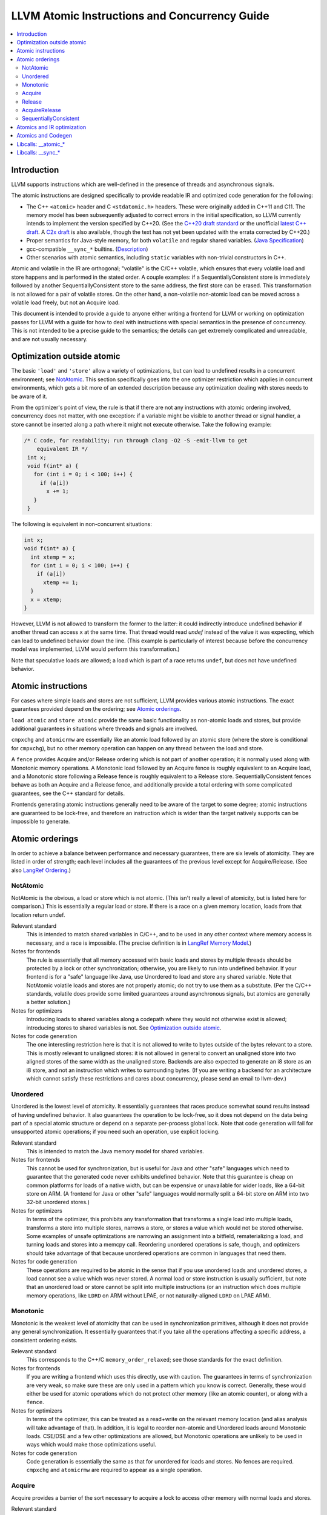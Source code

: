 ==============================================
LLVM Atomic Instructions and Concurrency Guide
==============================================

.. contents::
   :local:

Introduction
============

LLVM supports instructions which are well-defined in the presence of threads and
asynchronous signals.

The atomic instructions are designed specifically to provide readable IR and
optimized code generation for the following:

* The C++ ``<atomic>`` header and C ``<stdatomic.h>`` headers. These
  were originally added in C++11 and C11. The memory model has been
  subsequently adjusted to correct errors in the initial
  specification, so LLVM currently intends to implement the version
  specified by C++20. (See the `C++20 draft standard
  <https://isocpp.org/files/papers/N4860.pdf>`_ or the unofficial
  `latest C++ draft <https://eel.is/c++draft/>`_. A `C2x draft
  <https://www.open-std.org/jtc1/sc22/wg14/www/docs/n3047.pdf>`_ is
  also available, though the text has not yet been updated with the
  errata corrected by C++20.)

* Proper semantics for Java-style memory, for both ``volatile`` and regular
  shared variables. (`Java Specification
  <http://docs.oracle.com/javase/specs/jls/se8/html/jls-17.html>`_)

* gcc-compatible ``__sync_*`` builtins. (`Description
  <https://gcc.gnu.org/onlinedocs/gcc/_005f_005fsync-Builtins.html>`_)

* Other scenarios with atomic semantics, including ``static`` variables with
  non-trivial constructors in C++.

Atomic and volatile in the IR are orthogonal; "volatile" is the C/C++ volatile,
which ensures that every volatile load and store happens and is performed in the
stated order.  A couple examples: if a SequentiallyConsistent store is
immediately followed by another SequentiallyConsistent store to the same
address, the first store can be erased. This transformation is not allowed for a
pair of volatile stores. On the other hand, a non-volatile non-atomic load can
be moved across a volatile load freely, but not an Acquire load.

This document is intended to provide a guide to anyone either writing a frontend
for LLVM or working on optimization passes for LLVM with a guide for how to deal
with instructions with special semantics in the presence of concurrency. This
is not intended to be a precise guide to the semantics; the details can get
extremely complicated and unreadable, and are not usually necessary.

.. _Optimization outside atomic:

Optimization outside atomic
===========================

The basic ``'load'`` and ``'store'`` allow a variety of optimizations, but can
lead to undefined results in a concurrent environment; see `NotAtomic`_. This
section specifically goes into the one optimizer restriction which applies in
concurrent environments, which gets a bit more of an extended description
because any optimization dealing with stores needs to be aware of it.

From the optimizer's point of view, the rule is that if there are not any
instructions with atomic ordering involved, concurrency does not matter, with
one exception: if a variable might be visible to another thread or signal
handler, a store cannot be inserted along a path where it might not execute
otherwise.  Take the following example:

.. code-block:: c

 /* C code, for readability; run through clang -O2 -S -emit-llvm to get
     equivalent IR */
  int x;
  void f(int* a) {
    for (int i = 0; i < 100; i++) {
      if (a[i])
        x += 1;
    }
  }

The following is equivalent in non-concurrent situations:

.. code-block:: c

  int x;
  void f(int* a) {
    int xtemp = x;
    for (int i = 0; i < 100; i++) {
      if (a[i])
        xtemp += 1;
    }
    x = xtemp;
  }

However, LLVM is not allowed to transform the former to the latter: it could
indirectly introduce undefined behavior if another thread can access ``x`` at
the same time. That thread would read `undef` instead of the value it was
expecting, which can lead to undefined behavior down the line. (This example is
particularly of interest because before the concurrency model was implemented,
LLVM would perform this transformation.)

Note that speculative loads are allowed; a load which is part of a race returns
``undef``, but does not have undefined behavior.

Atomic instructions
===================

For cases where simple loads and stores are not sufficient, LLVM provides
various atomic instructions. The exact guarantees provided depend on the
ordering; see `Atomic orderings`_.

``load atomic`` and ``store atomic`` provide the same basic functionality as
non-atomic loads and stores, but provide additional guarantees in situations
where threads and signals are involved.

``cmpxchg`` and ``atomicrmw`` are essentially like an atomic load followed by an
atomic store (where the store is conditional for ``cmpxchg``), but no other
memory operation can happen on any thread between the load and store.

A ``fence`` provides Acquire and/or Release ordering which is not part
of another operation; it is normally used along with Monotonic memory
operations.  A Monotonic load followed by an Acquire fence is roughly
equivalent to an Acquire load, and a Monotonic store following a
Release fence is roughly equivalent to a Release
store. SequentiallyConsistent fences behave as both an Acquire and a
Release fence, and additionally provide a total ordering with some
complicated guarantees, see the C++ standard for details.

Frontends generating atomic instructions generally need to be aware of the
target to some degree; atomic instructions are guaranteed to be lock-free, and
therefore an instruction which is wider than the target natively supports can be
impossible to generate.

.. _Atomic orderings:

Atomic orderings
================

In order to achieve a balance between performance and necessary guarantees,
there are six levels of atomicity. They are listed in order of strength; each
level includes all the guarantees of the previous level except for
Acquire/Release. (See also `LangRef Ordering <LangRef.html#ordering>`_.)

.. _NotAtomic:

NotAtomic
---------

NotAtomic is the obvious, a load or store which is not atomic. (This isn't
really a level of atomicity, but is listed here for comparison.) This is
essentially a regular load or store. If there is a race on a given memory
location, loads from that location return undef.

Relevant standard
  This is intended to match shared variables in C/C++, and to be used in any
  other context where memory access is necessary, and a race is impossible. (The
  precise definition is in `LangRef Memory Model <LangRef.html#memmodel>`_.)

Notes for frontends
  The rule is essentially that all memory accessed with basic loads and stores
  by multiple threads should be protected by a lock or other synchronization;
  otherwise, you are likely to run into undefined behavior. If your frontend is
  for a "safe" language like Java, use Unordered to load and store any shared
  variable.  Note that NotAtomic volatile loads and stores are not properly
  atomic; do not try to use them as a substitute. (Per the C/C++ standards,
  volatile does provide some limited guarantees around asynchronous signals, but
  atomics are generally a better solution.)

Notes for optimizers
  Introducing loads to shared variables along a codepath where they would not
  otherwise exist is allowed; introducing stores to shared variables is not. See
  `Optimization outside atomic`_.

Notes for code generation
  The one interesting restriction here is that it is not allowed to write to
  bytes outside of the bytes relevant to a store.  This is mostly relevant to
  unaligned stores: it is not allowed in general to convert an unaligned store
  into two aligned stores of the same width as the unaligned store. Backends are
  also expected to generate an i8 store as an i8 store, and not an instruction
  which writes to surrounding bytes.  (If you are writing a backend for an
  architecture which cannot satisfy these restrictions and cares about
  concurrency, please send an email to llvm-dev.)

Unordered
---------

Unordered is the lowest level of atomicity. It essentially guarantees that races
produce somewhat sound results instead of having undefined behavior.  It also
guarantees the operation to be lock-free, so it does not depend on the data
being part of a special atomic structure or depend on a separate per-process
global lock.  Note that code generation will fail for unsupported atomic
operations; if you need such an operation, use explicit locking.

Relevant standard
  This is intended to match the Java memory model for shared variables.

Notes for frontends
  This cannot be used for synchronization, but is useful for Java and other
  "safe" languages which need to guarantee that the generated code never
  exhibits undefined behavior. Note that this guarantee is cheap on common
  platforms for loads of a native width, but can be expensive or unavailable for
  wider loads, like a 64-bit store on ARM. (A frontend for Java or other "safe"
  languages would normally split a 64-bit store on ARM into two 32-bit unordered
  stores.)

Notes for optimizers
  In terms of the optimizer, this prohibits any transformation that transforms a
  single load into multiple loads, transforms a store into multiple stores,
  narrows a store, or stores a value which would not be stored otherwise.  Some
  examples of unsafe optimizations are narrowing an assignment into a bitfield,
  rematerializing a load, and turning loads and stores into a memcpy
  call. Reordering unordered operations is safe, though, and optimizers should
  take advantage of that because unordered operations are common in languages
  that need them.

Notes for code generation
  These operations are required to be atomic in the sense that if you use
  unordered loads and unordered stores, a load cannot see a value which was
  never stored.  A normal load or store instruction is usually sufficient, but
  note that an unordered load or store cannot be split into multiple
  instructions (or an instruction which does multiple memory operations, like
  ``LDRD`` on ARM without LPAE, or not naturally-aligned ``LDRD`` on LPAE ARM).

Monotonic
---------

Monotonic is the weakest level of atomicity that can be used in synchronization
primitives, although it does not provide any general synchronization. It
essentially guarantees that if you take all the operations affecting a specific
address, a consistent ordering exists.

Relevant standard
  This corresponds to the C++/C ``memory_order_relaxed``; see those
  standards for the exact definition.

Notes for frontends
  If you are writing a frontend which uses this directly, use with caution.  The
  guarantees in terms of synchronization are very weak, so make sure these are
  only used in a pattern which you know is correct.  Generally, these would
  either be used for atomic operations which do not protect other memory (like
  an atomic counter), or along with a ``fence``.

Notes for optimizers
  In terms of the optimizer, this can be treated as a read+write on the relevant
  memory location (and alias analysis will take advantage of that). In addition,
  it is legal to reorder non-atomic and Unordered loads around Monotonic
  loads. CSE/DSE and a few other optimizations are allowed, but Monotonic
  operations are unlikely to be used in ways which would make those
  optimizations useful.

Notes for code generation
  Code generation is essentially the same as that for unordered for loads and
  stores.  No fences are required.  ``cmpxchg`` and ``atomicrmw`` are required
  to appear as a single operation.

Acquire
-------

Acquire provides a barrier of the sort necessary to acquire a lock to access
other memory with normal loads and stores.

Relevant standard
  This corresponds to the C++/C ``memory_order_acquire``. It should also be
  used for C++/C ``memory_order_consume``.

Notes for frontends
  If you are writing a frontend which uses this directly, use with caution.
  Acquire only provides a semantic guarantee when paired with a Release
  operation.

Notes for optimizers
  Optimizers not aware of atomics can treat this like a nothrow call.  It is
  also possible to move stores from before an Acquire load or read-modify-write
  operation to after it, and move non-Acquire loads from before an Acquire
  operation to after it.

Notes for code generation
  Architectures with weak memory ordering (essentially everything relevant today
  except x86 and SPARC) require some sort of fence to maintain the Acquire
  semantics.  The precise fences required varies widely by architecture, but for
  a simple implementation, most architectures provide a barrier which is strong
  enough for everything (``dmb`` on ARM, ``sync`` on PowerPC, etc.).  Putting
  such a fence after the equivalent Monotonic operation is sufficient to
  maintain Acquire semantics for a memory operation.

Release
-------

Release is similar to Acquire, but with a barrier of the sort necessary to
release a lock.

Relevant standard
  This corresponds to the C++/C ``memory_order_release``.

Notes for frontends
  If you are writing a frontend which uses this directly, use with caution.
  Release only provides a semantic guarantee when paired with an Acquire
  operation.

Notes for optimizers
  Optimizers not aware of atomics can treat this like a nothrow call.  It is
  also possible to move loads from after a Release store or read-modify-write
  operation to before it, and move non-Release stores from after a Release
  operation to before it.

Notes for code generation
  See the section on Acquire; a fence before the relevant operation is usually
  sufficient for Release. Note that a store-store fence is not sufficient to
  implement Release semantics; store-store fences are generally not exposed to
  IR because they are extremely difficult to use correctly.

AcquireRelease
--------------

AcquireRelease (``acq_rel`` in IR) provides both an Acquire and a Release
barrier (for fences and operations which both read and write memory).

Relevant standard
  This corresponds to the C++/C ``memory_order_acq_rel``.

Notes for frontends
  If you are writing a frontend which uses this directly, use with caution.
  Acquire only provides a semantic guarantee when paired with a Release
  operation, and vice versa.

Notes for optimizers
  In general, optimizers should treat this like a nothrow call; the possible
  optimizations are usually not interesting.

Notes for code generation
  This operation has Acquire and Release semantics; see the sections on Acquire
  and Release.

SequentiallyConsistent
----------------------

SequentiallyConsistent (``seq_cst`` in IR) provides Acquire semantics for loads
and Release semantics for stores. Additionally, it guarantees that a total
ordering exists between all SequentiallyConsistent operations.

Relevant standard
  This corresponds to the C++/C ``memory_order_seq_cst``, Java volatile, and
  the gcc-compatible ``__sync_*`` builtins which do not specify otherwise.

Notes for frontends
  If a frontend is exposing atomic operations, these are much easier to reason
  about for the programmer than other kinds of operations, and using them is
  generally a practical performance tradeoff.

Notes for optimizers
  Optimizers not aware of atomics can treat this like a nothrow call.  For
  SequentiallyConsistent loads and stores, the same reorderings are allowed as
  for Acquire loads and Release stores, except that SequentiallyConsistent
  operations may not be reordered.

Notes for code generation
  SequentiallyConsistent loads minimally require the same barriers as Acquire
  operations and SequentiallyConsistent stores require Release
  barriers. Additionally, the code generator must enforce ordering between
  SequentiallyConsistent stores followed by SequentiallyConsistent loads. This
  is usually done by emitting either a full fence before the loads or a full
  fence after the stores; which is preferred varies by architecture.

Atomics and IR optimization
===========================

Predicates for optimizer writers to query:

* ``isSimple()``: A load or store which is not volatile or atomic.  This is
  what, for example, memcpyopt would check for operations it might transform.

* ``isUnordered()``: A load or store which is not volatile and at most
  Unordered. This would be checked, for example, by LICM before hoisting an
  operation.

* ``mayReadFromMemory()``/``mayWriteToMemory()``: Existing predicate, but note
  that they return true for any operation which is volatile or at least
  Monotonic.

* ``isStrongerThan`` / ``isAtLeastOrStrongerThan``: These are predicates on
  orderings. They can be useful for passes that are aware of atomics, for
  example to do DSE across a single atomic access, but not across a
  release-acquire pair (see MemoryDependencyAnalysis for an example of this)

* Alias analysis: Note that AA will return ModRef for anything Acquire or
  Release, and for the address accessed by any Monotonic operation.

To support optimizing around atomic operations, make sure you are using the
right predicates; everything should work if that is done.  If your pass should
optimize some atomic operations (Unordered operations in particular), make sure
it doesn't replace an atomic load or store with a non-atomic operation.

Some examples of how optimizations interact with various kinds of atomic
operations:

* ``memcpyopt``: An atomic operation cannot be optimized into part of a
  memcpy/memset, including unordered loads/stores.  It can pull operations
  across some atomic operations.

* LICM: Unordered loads/stores can be moved out of a loop.  It just treats
  monotonic operations like a read+write to a memory location, and anything
  stricter than that like a nothrow call.

* DSE: Unordered stores can be DSE'ed like normal stores.  Monotonic stores can
  be DSE'ed in some cases, but it's tricky to reason about, and not especially
  important. It is possible in some case for DSE to operate across a stronger
  atomic operation, but it is fairly tricky. DSE delegates this reasoning to
  MemoryDependencyAnalysis (which is also used by other passes like GVN).

* Folding a load: Any atomic load from a constant global can be constant-folded,
  because it cannot be observed.  Similar reasoning allows sroa with
  atomic loads and stores.

Atomics and Codegen
===================

Atomic operations are represented in the SelectionDAG with ``ATOMIC_*`` opcodes.
On architectures which use barrier instructions for all atomic ordering (like
ARM), appropriate fences can be emitted by the AtomicExpand Codegen pass if
``shouldInsertFencesForAtomic()`` returns true.

The MachineMemOperand for all atomic operations is currently marked as volatile;
this is not correct in the IR sense of volatile, but CodeGen handles anything
marked volatile very conservatively.  This should get fixed at some point.

One very important property of the atomic operations is that if your backend
supports any inline lock-free atomic operations of a given size, you should
support *ALL* operations of that size in a lock-free manner.

When the target implements atomic ``cmpxchg`` or LL/SC instructions (as most do)
this is trivial: all the other operations can be implemented on top of those
primitives. However, on many older CPUs (e.g. ARMv5, SparcV8, Intel 80386) there
are atomic load and store instructions, but no ``cmpxchg`` or LL/SC. As it is
invalid to implement ``atomic load`` using the native instruction, but
``cmpxchg`` using a library call to a function that uses a mutex, ``atomic
load`` must *also* expand to a library call on such architectures, so that it
can remain atomic with regards to a simultaneous ``cmpxchg``, by using the same
mutex.

AtomicExpandPass can help with that: it will expand all atomic operations to the
proper ``__atomic_*`` libcalls for any size above the maximum set by
``setMaxAtomicSizeInBitsSupported`` (which defaults to 0).

On x86, all atomic loads generate a ``MOV``. SequentiallyConsistent stores
generate an ``XCHG``, other stores generate a ``MOV``. SequentiallyConsistent
fences generate an ``MFENCE``, other fences do not cause any code to be
generated.  ``cmpxchg`` uses the ``LOCK CMPXCHG`` instruction.  ``atomicrmw xchg``
uses ``XCHG``, ``atomicrmw add`` and ``atomicrmw sub`` use ``XADD``, and all
other ``atomicrmw`` operations generate a loop with ``LOCK CMPXCHG``.  Depending
on the users of the result, some ``atomicrmw`` operations can be translated into
operations like ``LOCK AND``, but that does not work in general.

On ARM (before v8), MIPS, and many other RISC architectures, Acquire, Release,
and SequentiallyConsistent semantics require barrier instructions for every such
operation. Loads and stores generate normal instructions.  ``cmpxchg`` and
``atomicrmw`` can be represented using a loop with LL/SC-style instructions
which take some sort of exclusive lock on a cache line (``LDREX`` and ``STREX``
on ARM, etc.).

It is often easiest for backends to use AtomicExpandPass to lower some of the
atomic constructs. Here are some lowerings it can do:

* cmpxchg -> loop with load-linked/store-conditional
  by overriding ``shouldExpandAtomicCmpXchgInIR()``, ``emitLoadLinked()``,
  ``emitStoreConditional()``
* large loads/stores -> ll-sc/cmpxchg
  by overriding ``shouldExpandAtomicStoreInIR()``/``shouldExpandAtomicLoadInIR()``
* strong atomic accesses -> monotonic accesses + fences by overriding
  ``shouldInsertFencesForAtomic()``, ``emitLeadingFence()``, and
  ``emitTrailingFence()``
* atomic rmw -> loop with cmpxchg or load-linked/store-conditional
  by overriding ``expandAtomicRMWInIR()``
* expansion to __atomic_* libcalls for unsupported sizes.
* part-word atomicrmw/cmpxchg -> target-specific intrinsic by overriding
  ``shouldExpandAtomicRMWInIR``, ``emitMaskedAtomicRMWIntrinsic``,
  ``shouldExpandAtomicCmpXchgInIR``, and ``emitMaskedAtomicCmpXchgIntrinsic``.

For an example of these look at the ARM (first five lowerings) or RISC-V (last
lowering) backend.

AtomicExpandPass supports two strategies for lowering atomicrmw/cmpxchg to
load-linked/store-conditional (LL/SC) loops. The first expands the LL/SC loop
in IR, calling target lowering hooks to emit intrinsics for the LL and SC
operations. However, many architectures have strict requirements for LL/SC
loops to ensure forward progress, such as restrictions on the number and type
of instructions in the loop. It isn't possible to enforce these restrictions
when the loop is expanded in LLVM IR, and so affected targets may prefer to
expand to LL/SC loops at a very late stage (i.e. after register allocation).
AtomicExpandPass can help support lowering of part-word atomicrmw or cmpxchg
using this strategy by producing IR for any shifting and masking that can be
performed outside of the LL/SC loop.

Libcalls: __atomic_*
====================

There are two kinds of atomic library calls that are generated by LLVM. Please
note that both sets of library functions somewhat confusingly share the names of
builtin functions defined by clang. Despite this, the library functions are
not directly related to the builtins: it is *not* the case that ``__atomic_*``
builtins lower to ``__atomic_*`` library calls and ``__sync_*`` builtins lower
to ``__sync_*`` library calls.

The first set of library functions are named ``__atomic_*``. This set has been
"standardized" by GCC, and is described below. (See also `GCC's documentation
<https://gcc.gnu.org/wiki/Atomic/GCCMM/LIbrary>`_)

LLVM's AtomicExpandPass will translate atomic operations on data sizes above
``MaxAtomicSizeInBitsSupported`` into calls to these functions.

There are four generic functions, which can be called with data of any size or
alignment::

   void __atomic_load(size_t size, void *ptr, void *ret, int ordering)
   void __atomic_store(size_t size, void *ptr, void *val, int ordering)
   void __atomic_exchange(size_t size, void *ptr, void *val, void *ret, int ordering)
   bool __atomic_compare_exchange(size_t size, void *ptr, void *expected, void *desired, int success_order, int failure_order)

There are also size-specialized versions of the above functions, which can only
be used with *naturally-aligned* pointers of the appropriate size. In the
signatures below, "N" is one of 1, 2, 4, 8, and 16, and "iN" is the appropriate
integer type of that size; if no such integer type exists, the specialization
cannot be used::

   iN __atomic_load_N(iN *ptr, iN val, int ordering)
   void __atomic_store_N(iN *ptr, iN val, int ordering)
   iN __atomic_exchange_N(iN *ptr, iN val, int ordering)
   bool __atomic_compare_exchange_N(iN *ptr, iN *expected, iN desired, int success_order, int failure_order)

Finally there are some read-modify-write functions, which are only available in
the size-specific variants (any other sizes use a ``__atomic_compare_exchange``
loop)::

   iN __atomic_fetch_add_N(iN *ptr, iN val, int ordering)
   iN __atomic_fetch_sub_N(iN *ptr, iN val, int ordering)
   iN __atomic_fetch_and_N(iN *ptr, iN val, int ordering)
   iN __atomic_fetch_or_N(iN *ptr, iN val, int ordering)
   iN __atomic_fetch_xor_N(iN *ptr, iN val, int ordering)
   iN __atomic_fetch_nand_N(iN *ptr, iN val, int ordering)

This set of library functions have some interesting implementation requirements
to take note of:

- They support all sizes and alignments -- including those which cannot be
  implemented natively on any existing hardware. Therefore, they will certainly
  use mutexes in for some sizes/alignments.

- As a consequence, they cannot be shipped in a statically linked
  compiler-support library, as they have state which must be shared amongst all
  DSOs loaded in the program. They must be provided in a shared library used by
  all objects.

- The set of atomic sizes supported lock-free must be a superset of the sizes
  any compiler can emit. That is: if a new compiler introduces support for
  inline-lock-free atomics of size N, the ``__atomic_*`` functions must also have a
  lock-free implementation for size N. This is a requirement so that code
  produced by an old compiler (which will have called the ``__atomic_*`` function)
  interoperates with code produced by the new compiler (which will use native
  the atomic instruction).

Note that it's possible to write an entirely target-independent implementation
of these library functions by using the compiler atomic builtins themselves to
implement the operations on naturally-aligned pointers of supported sizes, and a
generic mutex implementation otherwise.

Libcalls: __sync_*
==================

Some targets or OS/target combinations can support lock-free atomics, but for
various reasons, it is not practical to emit the instructions inline.

There's two typical examples of this.

Some CPUs support multiple instruction sets which can be switched back and forth
on function-call boundaries. For example, MIPS supports the MIPS16 ISA, which
has a smaller instruction encoding than the usual MIPS32 ISA. ARM, similarly,
has the Thumb ISA. In MIPS16 and earlier versions of Thumb, the atomic
instructions are not encodable. However, those instructions are available via a
function call to a function with the longer encoding.

Additionally, a few OS/target pairs provide kernel-supported lock-free
atomics. ARM/Linux is an example of this: the kernel `provides
<https://www.kernel.org/doc/Documentation/arm/kernel_user_helpers.txt>`_ a
function which on older CPUs contains a "magically-restartable" atomic sequence
(which looks atomic so long as there's only one CPU), and contains actual atomic
instructions on newer multicore models. This sort of functionality can typically
be provided on any architecture, if all CPUs which are missing atomic
compare-and-swap support are uniprocessor (no SMP). This is almost always the
case. The only common architecture without that property is SPARC -- SPARCV8 SMP
systems were common, yet it doesn't support any sort of compare-and-swap
operation.

Some targets (like RISCV) support a ``+forced-atomics`` target feature, which
enables the use of lock-free atomics even if LLVM is not aware of any specific
OS support for them. In this case, the user is responsible for ensuring that
necessary ``__sync_*`` implementations are available. Code using
``+forced-atomics`` is ABI-incompatible with code not using the feature, if
atomic variables cross the ABI boundary.

In either of these cases, the Target in LLVM can claim support for atomics of an
appropriate size, and then implement some subset of the operations via libcalls
to a ``__sync_*`` function. Such functions *must* not use locks in their
implementation, because unlike the ``__atomic_*`` routines used by
AtomicExpandPass, these may be mixed-and-matched with native instructions by the
target lowering.

Further, these routines do not need to be shared, as they are stateless. So,
there is no issue with having multiple copies included in one binary. Thus,
typically these routines are implemented by the statically-linked compiler
runtime support library.

LLVM will emit a call to an appropriate ``__sync_*`` routine if the target
ISelLowering code has set the corresponding ``ATOMIC_CMPXCHG``, ``ATOMIC_SWAP``,
or ``ATOMIC_LOAD_*`` operation to "Expand", and if it has opted-into the
availability of those library functions via a call to ``initSyncLibcalls()``.

The full set of functions that may be called by LLVM is (for ``N`` being 1, 2,
4, 8, or 16)::

  iN __sync_val_compare_and_swap_N(iN *ptr, iN expected, iN desired)
  iN __sync_lock_test_and_set_N(iN *ptr, iN val)
  iN __sync_fetch_and_add_N(iN *ptr, iN val)
  iN __sync_fetch_and_sub_N(iN *ptr, iN val)
  iN __sync_fetch_and_and_N(iN *ptr, iN val)
  iN __sync_fetch_and_or_N(iN *ptr, iN val)
  iN __sync_fetch_and_xor_N(iN *ptr, iN val)
  iN __sync_fetch_and_nand_N(iN *ptr, iN val)
  iN __sync_fetch_and_max_N(iN *ptr, iN val)
  iN __sync_fetch_and_umax_N(iN *ptr, iN val)
  iN __sync_fetch_and_min_N(iN *ptr, iN val)
  iN __sync_fetch_and_umin_N(iN *ptr, iN val)

This list doesn't include any function for atomic load or store; all known
architectures support atomic loads and stores directly (possibly by emitting a
fence on either side of a normal load or store.)

There's also, somewhat separately, the possibility to lower ``ATOMIC_FENCE`` to
``__sync_synchronize()``. This may happen or not happen independent of all the
above, controlled purely by ``setOperationAction(ISD::ATOMIC_FENCE, ...)``.

On AArch64, a variant of the __sync_* routines is used which contain the memory
order as part of the function name. These routines may determine at runtime
whether the single-instruction atomic operations which were introduced as part
of AArch64 Large System Extensions "LSE" instruction set are available, or if
it needs to fall back to an LL/SC loop. The following helper functions are
implemented in both ``compiler-rt`` and ``libgcc`` libraries
(``N`` is one of 1, 2, 4, 8, and ``M`` is one of 1, 2, 4, 8 and 16, and
``ORDER`` is one of 'relax', 'acq', 'rel', 'acq_rel')::

  iM __aarch64_casM_ORDER(iM expected, iM desired, iM *ptr)
  iN __aarch64_swpN_ORDER(iN val, iN *ptr)
  iN __aarch64_ldaddN_ORDER(iN val, iN *ptr)
  iN __aarch64_ldclrN_ORDER(iN val, iN *ptr)
  iN __aarch64_ldeorN_ORDER(iN val, iN *ptr)
  iN __aarch64_ldsetN_ORDER(iN val, iN *ptr)

Please note, if LSE instruction set is specified for AArch64 target then
out-of-line atomics calls are not generated and single-instruction atomic
operations are used in place.
